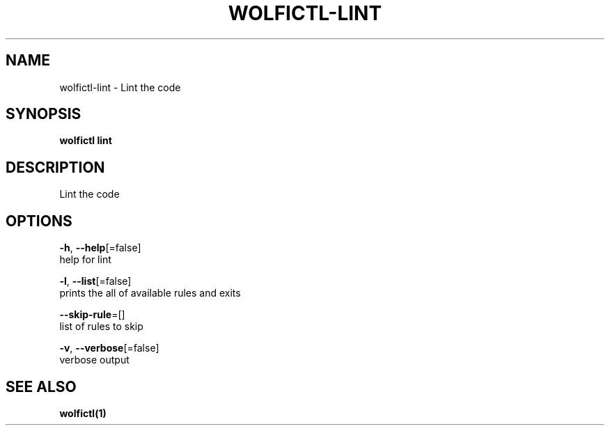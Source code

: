 .TH "WOLFICTL\-LINT" "1" "" "Auto generated by spf13/cobra" "" 
.nh
.ad l


.SH NAME
.PP
wolfictl\-lint \- Lint the code


.SH SYNOPSIS
.PP
\fBwolfictl lint\fP


.SH DESCRIPTION
.PP
Lint the code


.SH OPTIONS
.PP
\fB\-h\fP, \fB\-\-help\fP[=false]
    help for lint

.PP
\fB\-l\fP, \fB\-\-list\fP[=false]
    prints the all of available rules and exits

.PP
\fB\-\-skip\-rule\fP=[]
    list of rules to skip

.PP
\fB\-v\fP, \fB\-\-verbose\fP[=false]
    verbose output


.SH SEE ALSO
.PP
\fBwolfictl(1)\fP
